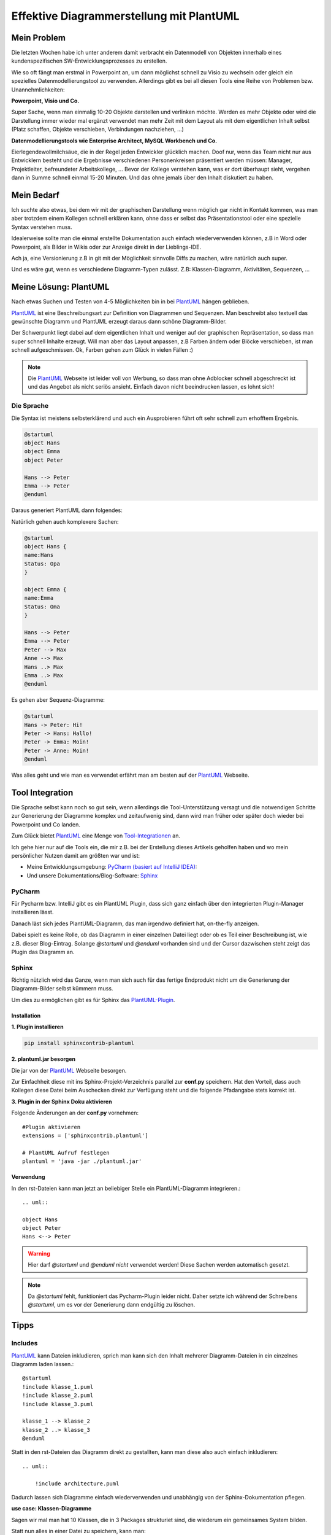 .. post:: 17 Jul, 2015
   :tags: alt, neu, turn_over
   :category: Life
   :author: Daniel
   :excerpt: 1

Effektive Diagrammerstellung mit PlantUML
=========================================

Mein Problem
------------
Die letzten Wochen  habe ich unter anderem damit verbracht ein Datenmodell von Objekten innerhalb eines kundenspezifischen
SW-Entwicklungsprozesses zu erstellen.

Wie so oft fängt man erstmal in Powerpoint an, um dann möglichst schnell zu Visio zu wechseln oder gleich ein
spezielles Datenmodellierungstool zu verwenden.
Allerdings gibt es bei all diesen Tools eine Reihe von Problemen bzw. Unannehmlichkeiten:

**Powerpoint, Visio und Co.**

Super Sache, wenn man einmalig 10-20 Objekte darstellen und verlinken möchte.
Werden es mehr Objekte oder wird die Darstellung immer wieder mal ergänzt verwendet man mehr Zeit mit dem Layout
als mit dem eigentlichen Inhalt selbst (Platz schaffen, Objekte verschieben, Verbindungen nachziehen, ...)

**Datenmodellierungstools wie Enterprise Architect, MySQL Workbench und Co.**

Eierlegendewollmilchsäue, die in der Regel jeden Entwickler glücklich machen.
Doof nur, wenn das Team nicht nur aus Entwicklern besteht und die Ergebnisse verschiedenen Personenkreisen
präsentiert werden müssen: Manager, Projektleiter, befreundeter Arbeitskollege, ...
Bevor der Kollege verstehen kann, was er dort überhaupt sieht, vergehen dann in Summe schnell einmal 15-20 Minuten.
Und das ohne jemals über den Inhalt diskutiert zu haben.

Mein Bedarf
-----------
Ich suchte also etwas, bei dem wir mit der graphischen Darstellung wenn möglich gar nicht in Kontakt kommen, was
man aber trotzdem einem Kollegen schnell erklären kann, ohne dass er selbst das Präsentationstool oder
eine spezielle Syntax verstehen muss.

Idealerweise sollte man die einmal erstellte Dokumentation auch einfach wiederverwenden können, z.B in Word oder
Powerpoint, als Bilder in Wikis oder zur Anzeige direkt in der Lieblings-IDE.

Ach ja, eine Versionierung z.B in git mit der Möglichkeit sinnvolle Diffs zu machen, wäre natürlich auch super.

Und es wäre gut, wenn es verschiedene Diagramm-Typen zulässt. Z.B: Klassen-Diagramm, Aktivitäten, Sequenzen, ...


Meine Lösung: PlantUML
----------------------

.. _PlantUML: http://plantuml.sourceforge.net/

Nach etwas Suchen und Testen von 4-5 Möglichkeiten bin in bei `PlantUML`_
hängen geblieben.

`PlantUML`_ ist eine Beschreibungsart zur Definition von Diagrammen und Sequenzen.
Man beschreibt also textuell das gewünschte Diagramm und PlantUML erzeugt daraus dann schöne Diagramm-Bilder.

Der Schwerpunkt liegt dabei auf dem eigentlichen Inhalt und weniger auf der graphischen Repräsentation,
so dass man super schnell Inhalte erzeugt.
Will man aber das Layout anpassen, z.B Farben ändern oder Blöcke verschieben, ist man schnell aufgeschmissen.
Ok, Farben gehen zum Glück in vielen Fällen :)

.. note:: Die `PlantUML`_ Webseite ist leider voll von Werbung, so dass man ohne Adblocker schnell abgeschreckt
    ist und das Angebot als nicht seriös ansieht. Einfach davon nicht beeindrucken lassen, es lohnt sich!

Die Sprache
~~~~~~~~~~~

Die Syntax ist meistens selbsterklärend und auch ein Ausprobieren führt oft sehr schnell zum erhofftem Ergebnis.

.. code-block:: text

    @startuml
    object Hans
    object Emma
    object Peter

    Hans --> Peter
    Emma --> Peter
    @enduml

Daraus generiert PlantUML dann folgendes:

.. uml::

    object Hans
    object Emma
    object Peter
    Hans --> Peter
    Emma --> Peter

Natürlich gehen auch komplexere Sachen:

.. code-block:: text

    @startuml
    object Hans {
    name:Hans
    Status: Opa
    }

    object Emma {
    name:Emma
    Status: Oma
    }

    Hans --> Peter
    Emma --> Peter
    Peter --> Max
    Anne --> Max
    Hans ..> Max
    Emma ..> Max
    @enduml


.. uml::

    object Hans {
    name:Hans
    Status: Opa
    }

    object Emma {
    name:Emma
    Status: Oma
    }

    Hans --> Peter
    Emma --> Peter
    Peter --> Max
    Anne --> Max
    Hans ..> Max
    Emma ..> Max



Es gehen aber Sequenz-Diagramme:

.. code-block:: text

    @startuml
    Hans -> Peter: Hi!
    Peter -> Hans: Hallo!
    Peter -> Emma: Moin!
    Peter -> Anne: Moin!
    @enduml


.. uml::

    Hans -> Peter: Hi!
    Peter -> Hans: Hallo!
    Peter -> Emma: Moin!
    Peter -> Anne: Moin!


Was alles geht und wie man es verwendet erfährt man am besten auf der `PlantUML`_ Webseite.

Tool Integration
----------------

Die Sprache selbst kann noch so gut sein, wenn allerdings die Tool-Unterstützung versagt und die notwendigen Schritte
zur Generierung der Diagramme komplex und zeitaufwenig sind, dann wird man früher oder später doch wieder bei Powerpoint
und Co landen.

Zum Glück bietet `PlantUML`_ eine Menge von `Tool-Integrationen <http://plantuml.sourceforge.net/running.html>`_ an.

Ich gehe hier nur auf die Tools ein, die mir z.B. bei der Erstellung dieses Artikels geholfen haben und wo mein
persönlicher Nutzen damit am größten war und ist:

* Meine Entwicklungsumgebung: `PyCharm (basiert auf IntelliJ IDEA) <https://www.jetbrains.com/pycharm/>`_:
* Und unsere Dokumentations/Blog-Software: `Sphinx <http://sphinx-doc.org/>`_

PyCharm
~~~~~~~

Für Pycharm bzw. IntelliJ gibt es ein PlantUML Plugin, dass sich ganz einfach über den integrierten Plugin-Manager
installieren lässt.

.. image:: images/pycharm_plugins.png

Danach läst sich jedes PlantUML-Diagramm, das man irgendwo definiert hat, on-the-fly anzeigen.

Dabei spielt es keine Rolle, ob das Diagramm in einer einzelnen Datei liegt oder ob es Teil einer Beschreibung
ist, wie z.B. dieser Blog-Eintrag.
Solange *@startuml* und *@enduml* vorhanden sind und der Cursor dazwischen steht zeigt das Plugin das Diagramm an.

.. image:: images/pycharm_plantuml.png

Sphinx
~~~~~~

Richtig nützlich wird das Ganze, wenn man sich auch für das fertige Endprodukt nicht um die Generierung der
Diagramm-Bilder selbst kümmern muss.

Um dies zu ermöglichen gibt es für Sphinx das `PlantUML-Plugin <https://pypi.python.org/pypi/sphinxcontrib-plantuml>`_.

Installation
++++++++++++

**1. Plugin installieren**

.. code:: bash

    pip install sphinxcontrib-plantuml

**2. plantuml.jar besorgen**

Die jar von der `PlantUML`_ Webseite besorgen.

Zur Einfachheit diese mit ins Sphinx-Projekt-Verzeichnis parallel zur **conf.py** speichern.
Hat den Vorteil, dass auch Kollegen diese Datei beim Auschecken direkt zur Verfügung steht und
die folgende Pfadangabe stets korrekt ist.

**3. Plugin in der Sphinx Doku aktivieren**

Folgende Änderungen an der **conf.py** vornehmen::

    #Plugin aktivieren
    extensions = ['sphinxcontrib.plantuml']

    # PlantUML Aufruf festlegen
    plantuml = 'java -jar ./plantuml.jar'

Verwendung
++++++++++

In den rst-Dateien kann man jetzt an beliebiger Stelle ein PlantUML-Diagramm integrieren.::

    .. uml::

    object Hans
    object Peter
    Hans <--> Peter

.. warning:: Hier darf *@startuml* und *@enduml* *nicht* verwendet werden! Diese Sachen werden automatisch gesetzt.

.. note:: Da *@startuml* fehlt, funktioniert das Pycharm-Plugin leider nicht. Daher setzte ich während der Schreibens
    *@startuml*, um es vor der Generierung dann endgültig zu löschen.

Tipps
-----

Includes
~~~~~~~~
`PlantUML`_ kann Dateien inkludieren, sprich man kann sich den Inhalt mehrerer Diagramm-Dateien in ein
einzelnes Diagramm laden lassen.::

    @startuml
    !include klasse_1.puml
    !include klasse_2.puml
    !include klasse_3.puml

    klasse_1 --> klasse_2
    klasse_2 ..> klasse_3
    @enduml


Statt in den rst-Dateien das Diagramm direkt zu gestallten, kann man diese also auch einfach inkludieren::

    .. uml::

        !include architecture.puml

Dadurch lassen sich Diagramme einfach wiederverwenden und unabhängig von der Sphinx-Dokumentation pflegen.

**use case: Klassen-Diagramme**

Sagen wir mal man hat 10 Klassen, die in 3 Packages strukturiet sind, die wiederum ein gemeinsames System bilden.

Statt nun alles in einer Datei zu speichern, kann man:

* 10 Klassen-Dateien,
* 3 Package-Dateien
* und 1 System-Datei erstellen.

Nun kann man all diese Dateien/Diagramm getrennt oder gemeinsam verwenden und verschiedene Views anbieten.
Mal nur eine bestimmte Klasse, mal das ganze System.

Und das Beste daran ist, dass die Änderung in einer Klasse sich sofort auf die anderen Zusammenstellungen
(Packages und System) auswirken.


Konstanten
~~~~~~~~~~

`PlantUML`_ beherrscht auch die Verwendung von Konstanten.

.. code-block:: text

    @startuml
    !define COLOR #FFCC00

    object Hans
    object Peter #CCCCCC
    object Emma COLOR
    object Anne COLOR
    @enduml

Dies ist gerade bei Farben sehr hilfreich, da man so die Farbdefinition nur einmal vornimmt
und bei Anpassungen auch nur an einer Stelle anpassen muss.

Im Zusammenhang mit den Includes wird es dann richtig mächtig.

**color_modern.puml**::

    !define COLOR1 #FFCC00
    !define COLOR2 #AABB00

**color_black_white.puml**::

    !define COLOR1 #FFFFFF
    !define COLOR2 #000000


**system_architecture.puml**::

    @startuml
    !include color_modern.puml

    object Hans COLOR1
    object Peter COLOR1
    object Emma COLOR2
    object Anne COLOR2
    @enduml

So kann man sich zentrale *Konfigurationsdateien* für seine Diagramme aufbauen
und die Diagramme selber bleiben von Farbeinstellungen und Co. verschont.

Conditions
~~~~~~~~~~

Conditions können benutzt werden, um z.B. sicher zu gehen, dass sämtliche notwendigen
Konstanten auch wirklich definiert sind.

**ifdef**: if defined ...

**ifndef**: if not defined ...


Beispiel::

    !ifndef COLOR_1
    COLOR_1 #FFCC00

Hier wird COLOR_1 nur definiert, wenn es vorher noch nicht definiert wurde. Dies kann z.B. innerhalb eines includes schon
passiert sein, so dass PlantUML bei einer erneuten Definition meckern würde.



